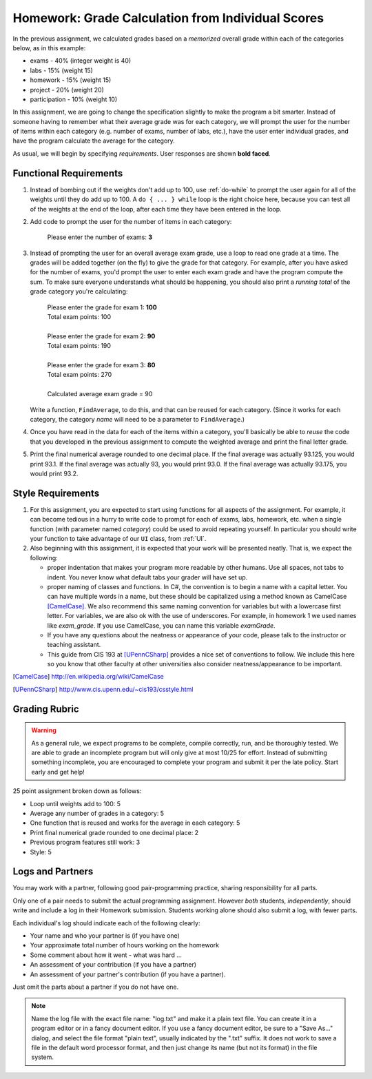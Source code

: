 
.. index::
   double: homework; input-output
   double: homework; decision
   double: homework; loop
   
.. _homework-grade-calculation2:

Homework: Grade Calculation from Individual Scores
==================================================

In the previous assignment, we calculated grades based on a *memorized* 
overall grade within each of the categories below, as in this example:

- exams - 40% (integer weight is 40)
- labs - 15% (weight 15)
- homework - 15% (weight 15)
- project - 20% (weight 20)
- participation - 10% (weight 10)

In this assignment, we are going to change the specification slightly
to make the program a bit smarter. Instead of someone having to remember
what their average grade was for each category, we will prompt the user for
the number of items within each category (e.g. number of exams, number
of labs, etc.), have the user enter individual grades, and have the program
calculate the average for the category.

As usual, we will begin by specifying *requirements*. 
User responses are shown **bold faced**.

Functional Requirements
-----------------------

#. Instead of bombing out if the weights don't add up to 100, use :ref:`do-while`  
   to prompt the user again
   for all of the weights until they do add up to 100. A ``do { ... } while``
   loop is the right choice here, because you can test all of the weights
   at the end of the loop, after each time they have been entered 
   in the loop.

#. Add code to prompt the user for the number of items in each category:

      Please enter the number of exams: **3**

#. Instead of prompting the user for an overall average 
   exam grade, use a loop  to 
   read one grade at a time. The grades will be added together (on the fly)
   to give the grade for that category. For example, after you have asked
   for the number of exams, you'd prompt the user to enter each exam 
   grade and have the program compute the sum. 
   To make sure everyone understands what should
   be happening, you should also print a *running total* of the grade 
   category you're calculating:

     | Please enter the grade for exam 1: **100**
     | Total exam points: 100
     |
     | Please enter the grade for exam 2: **90**
     | Total exam points: 190
     |
     | Please enter the grade for exam 3: **80**
     | Total exam points: 270
     |
     | Calculated average exam grade = 90

   Write a function, ``FindAverage``, 
   to do this, and that can be reused for each
   category.  (Since it works for each category, the category
   *name* will need to be a parameter to ``FindAverage``.)

#. Once you have read in the data for each of the items within a category,
   you'll basically be able to *reuse* the code that you developed in the
   previous assignment to compute the weighted average and print the
   final letter grade.
   
#. Print the final numerical average rounded to one decimal place.
   If the final average was actually 93.125, you would print 93.1.  
   If the final average was actually 93, you would print 93.0.  
   If the final average was actually 93.175, you would print 93.2.  
   

Style Requirements
------------------

#. For this assignment, you are expected to start using functions for all
   aspects of the assignment. For example, it can become tedious in a hurry
   to write code to prompt for each of exams, labs, homework, etc. when 
   a single function (with parameter named *category*) could be used to
   avoid repeating yourself. In particular you should 
   write your function to take advantage of our ``UI`` 
   class, from :ref:`UI`.

#. Also beginning with this assignment, it is expected that your work 
   will be presented neatly. That is, we expect the following:

   - proper indentation that makes your program more readable by other
     humans. Use all spaces, not tabs to indent.  You never know what
     default tabs your grader will have set up.

   - proper naming of classes and functions. In C#, the convention is to
     begin a name with a capital letter. You can have multiple words in a
     name, but these should be capitalized using a method known as 
     CamelCase [CamelCase]_. We also recommend this same naming convention
     for variables but with a lowercase first letter. 
     For variables, we are also
     ok with the use of underscores. For example, in homework 1 we used
     names like `exam_grade`. If you use CamelCase, you can name this
     variable `examGrade`. 

   - If you have any questions about the neatness or appearance of your 
     code, please talk to the instructor or teaching assistant.

   - This guide from CIS 193 at [UPennCSharp]_ 
     provides a nice set of conventions
     to follow. We include this here so you know that other faculty at 
     other universities also consider neatness/appearance to be important.
 
   
.. [CamelCase] http://en.wikipedia.org/wiki/CamelCase

.. [UPennCSharp] http://www.cis.upenn.edu/~cis193/csstyle.html


Grading Rubric
--------------

.. warning::

   As a general rule, we expect programs to be complete, 
   compile correctly, run, and be
   thoroughly tested. We are able to grade an incomplete program 
   but will only give at most 10/25
   for effort. Instead of submitting something incomplete,
   you are encouraged to complete your program and 
   submit it per the late policy.  Start early and get help!

25 point assignment broken down as follows:

- Loop until weights add to 100: 5

- Average any number of grades in a category: 5

- One function that is reused and works for the average in each category: 5

- Print final numerical grade rounded to one decimal place: 2

- Previous program features still work: 3

- Style: 5


Logs and Partners
-------------------

You may work with a partner, following good pair-programming practice,
sharing responsibility for all parts.

Only one of a pair needs to submit the actual programming assignment.
However *both* students, *independently*, should write and
include a log in their
Homework submission.  Students working alone should also submit a log, 
with fewer parts.

Each individual's log should indicate each of the following clearly:

- Your name and who your partner is (if you have one)
- Your approximate total number of hours working on the homework
- Some comment about how it went - what was hard ...
- An assessment of your contribution (if you have a partner) 
- An assessment of your partner's contribution (if you have a partner).  

Just omit the parts about a partner if you do not have one.

.. note::
   Name the log file with the exact file name: 
   "log.txt" and make it a plain text file.  
   You can create it in a program editor or in a fancy document editor.
   If you use a fancy document editor, be sure to a "Save As..." dialog,
   and select the file format "plain text",
   usually indicated by the ".txt" suffix.  
   It does not work to save a file in the default word processor format, and
   then just change its name (but not its format) in the file system. 

